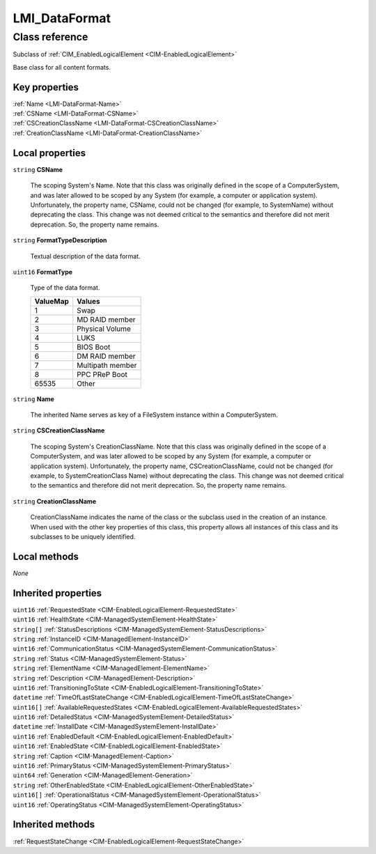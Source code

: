 .. _LMI-DataFormat:

LMI_DataFormat
--------------

Class reference
===============
Subclass of :ref:`CIM_EnabledLogicalElement <CIM-EnabledLogicalElement>`

Base class for all content formats.


Key properties
^^^^^^^^^^^^^^

| :ref:`Name <LMI-DataFormat-Name>`
| :ref:`CSName <LMI-DataFormat-CSName>`
| :ref:`CSCreationClassName <LMI-DataFormat-CSCreationClassName>`
| :ref:`CreationClassName <LMI-DataFormat-CreationClassName>`

Local properties
^^^^^^^^^^^^^^^^

.. _LMI-DataFormat-CSName:

``string`` **CSName**

    The scoping System's Name. Note that this class was originally defined in the scope of a ComputerSystem, and was later allowed to be scoped by any System (for example, a computer or application system). Unfortunately, the property name, CSName, could not be changed (for example, to SystemName) without deprecating the class. This change was not deemed critical to the semantics and therefore did not merit deprecation. So, the property name remains.

    
.. _LMI-DataFormat-FormatTypeDescription:

``string`` **FormatTypeDescription**

    Textual description of the data format.

    
.. _LMI-DataFormat-FormatType:

``uint16`` **FormatType**

    Type of the data format.

    
    ======== ================
    ValueMap Values          
    ======== ================
    1        Swap            
    2        MD RAID member  
    3        Physical Volume 
    4        LUKS            
    5        BIOS Boot       
    6        DM RAID member  
    7        Multipath member
    8        PPC PReP Boot   
    65535    Other           
    ======== ================
    
.. _LMI-DataFormat-Name:

``string`` **Name**

    The inherited Name serves as key of a FileSystem instance within a ComputerSystem.

    
.. _LMI-DataFormat-CSCreationClassName:

``string`` **CSCreationClassName**

    The scoping System's CreationClassName. Note that this class was originally defined in the scope of a ComputerSystem, and was later allowed to be scoped by any System (for example, a computer or application system). Unfortunately, the property name, CSCreationClassName, could not be changed (for example, to SystemCreationClass Name) without deprecating the class. This change was not deemed critical to the semantics and therefore did not merit deprecation. So, the property name remains.

    
.. _LMI-DataFormat-CreationClassName:

``string`` **CreationClassName**

    CreationClassName indicates the name of the class or the subclass used in the creation of an instance. When used with the other key properties of this class, this property allows all instances of this class and its subclasses to be uniquely identified.

    

Local methods
^^^^^^^^^^^^^

*None*

Inherited properties
^^^^^^^^^^^^^^^^^^^^

| ``uint16`` :ref:`RequestedState <CIM-EnabledLogicalElement-RequestedState>`
| ``uint16`` :ref:`HealthState <CIM-ManagedSystemElement-HealthState>`
| ``string[]`` :ref:`StatusDescriptions <CIM-ManagedSystemElement-StatusDescriptions>`
| ``string`` :ref:`InstanceID <CIM-ManagedElement-InstanceID>`
| ``uint16`` :ref:`CommunicationStatus <CIM-ManagedSystemElement-CommunicationStatus>`
| ``string`` :ref:`Status <CIM-ManagedSystemElement-Status>`
| ``string`` :ref:`ElementName <CIM-ManagedElement-ElementName>`
| ``string`` :ref:`Description <CIM-ManagedElement-Description>`
| ``uint16`` :ref:`TransitioningToState <CIM-EnabledLogicalElement-TransitioningToState>`
| ``datetime`` :ref:`TimeOfLastStateChange <CIM-EnabledLogicalElement-TimeOfLastStateChange>`
| ``uint16[]`` :ref:`AvailableRequestedStates <CIM-EnabledLogicalElement-AvailableRequestedStates>`
| ``uint16`` :ref:`DetailedStatus <CIM-ManagedSystemElement-DetailedStatus>`
| ``datetime`` :ref:`InstallDate <CIM-ManagedSystemElement-InstallDate>`
| ``uint16`` :ref:`EnabledDefault <CIM-EnabledLogicalElement-EnabledDefault>`
| ``uint16`` :ref:`EnabledState <CIM-EnabledLogicalElement-EnabledState>`
| ``string`` :ref:`Caption <CIM-ManagedElement-Caption>`
| ``uint16`` :ref:`PrimaryStatus <CIM-ManagedSystemElement-PrimaryStatus>`
| ``uint64`` :ref:`Generation <CIM-ManagedElement-Generation>`
| ``string`` :ref:`OtherEnabledState <CIM-EnabledLogicalElement-OtherEnabledState>`
| ``uint16[]`` :ref:`OperationalStatus <CIM-ManagedSystemElement-OperationalStatus>`
| ``uint16`` :ref:`OperatingStatus <CIM-ManagedSystemElement-OperatingStatus>`

Inherited methods
^^^^^^^^^^^^^^^^^

| :ref:`RequestStateChange <CIM-EnabledLogicalElement-RequestStateChange>`

